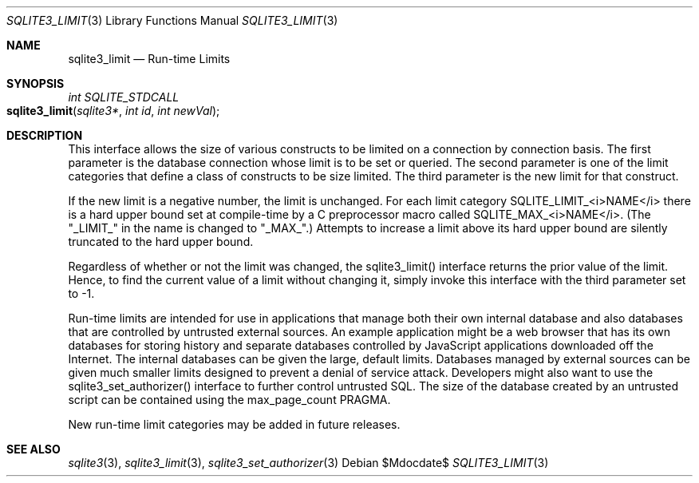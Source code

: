 .Dd $Mdocdate$
.Dt SQLITE3_LIMIT 3
.Os
.Sh NAME
.Nm sqlite3_limit
.Nd Run-time Limits
.Sh SYNOPSIS
.Ft int SQLITE_STDCALL 
.Fo sqlite3_limit
.Fa "sqlite3*"
.Fa "int id"
.Fa "int newVal"
.Fc
.Sh DESCRIPTION
This interface allows the size of various constructs to be limited
on a connection by connection basis.
The first parameter is the database connection whose
limit is to be set or queried.
The second parameter is one of the limit categories
that define a class of constructs to be size limited.
The third parameter is the new limit for that construct.
.Pp
If the new limit is a negative number, the limit is unchanged.
For each limit category SQLITE_LIMIT_<i>NAME</i> there is a  hard upper bound
set at compile-time by a C preprocessor macro called  SQLITE_MAX_<i>NAME</i>.
(The "_LIMIT_" in the name is changed to "_MAX_".)    Attempts to increase
a limit above its hard upper bound are silently truncated to the hard
upper bound.
.Pp
Regardless of whether or not the limit was changed, the sqlite3_limit()
interface returns the prior value of the limit.
Hence, to find the current value of a limit without changing it, simply
invoke this interface with the third parameter set to -1.
.Pp
Run-time limits are intended for use in applications that manage both
their own internal database and also databases that are controlled
by untrusted external sources.
An example application might be a web browser that has its own databases
for storing history and separate databases controlled by JavaScript
applications downloaded off the Internet.
The internal databases can be given the large, default limits.
Databases managed by external sources can be given much smaller limits
designed to prevent a denial of service attack.
Developers might also want to use the sqlite3_set_authorizer()
interface to further control untrusted SQL.
The size of the database created by an untrusted script can be contained
using the max_page_count PRAGMA.
.Pp
New run-time limit categories may be added in future releases.
.Sh SEE ALSO
.Xr sqlite3 3 ,
.Xr sqlite3_limit 3 ,
.Xr sqlite3_set_authorizer 3
